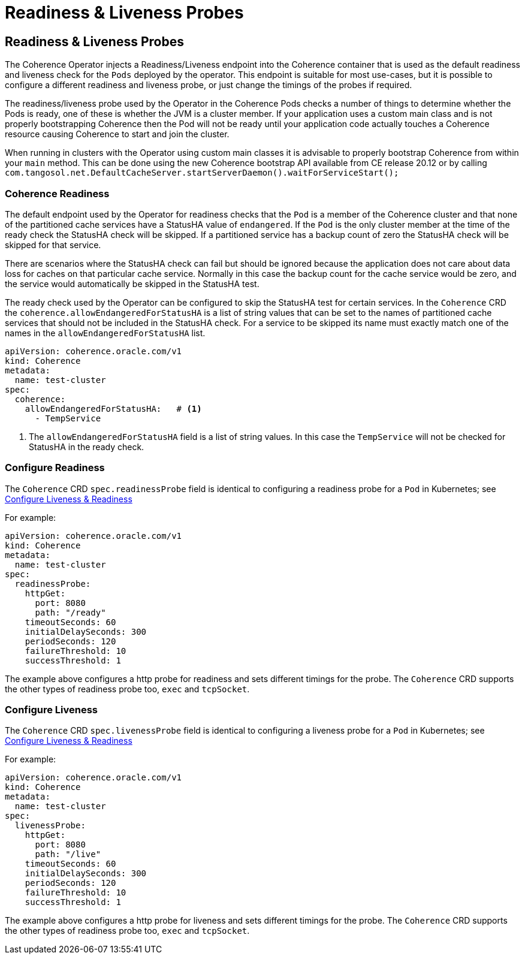 ///////////////////////////////////////////////////////////////////////////////

    Copyright (c) 2020, Oracle and/or its affiliates.
    Licensed under the Universal Permissive License v 1.0 as shown at
    http://oss.oracle.com/licenses/upl.

///////////////////////////////////////////////////////////////////////////////

= Readiness & Liveness Probes

== Readiness & Liveness Probes

The Coherence Operator injects a Readiness/Liveness endpoint into the Coherence container that is used as the default
readiness and liveness check for the `Pods` deployed by the operator.
This endpoint is suitable for most use-cases, but it is possible to configure a different readiness and liveness probe,
or just change the timings of the probes if required.

The readiness/liveness probe used by the Operator in the Coherence Pods checks a number of things to determine whether the Pods is ready, one of these is whether the JVM is a cluster member.
If your application uses a custom main class and is not properly bootstrapping Coherence then the Pod will not be ready until your application code actually touches a Coherence resource causing Coherence to start and join the cluster.

When running in clusters with the Operator using custom main classes it is advisable to properly bootstrap Coherence
from within your `main` method. This can be done using the new Coherence bootstrap API available from CE release 20.12
or by calling `com.tangosol.net.DefaultCacheServer.startServerDaemon().waitForServiceStart();`

=== Coherence Readiness

The default endpoint used by the Operator for readiness checks that the `Pod` is a member of the Coherence cluster and
that none of the partitioned cache services have a StatusHA value of `endangered`.
If the `Pod` is the only cluster member at the time of the ready check the StatusHA check will be skipped.
If a partitioned service has a backup count of zero the StatusHA check will be skipped for that service.

There are scenarios where the StatusHA check can fail but should be ignored because the application does not care
about data loss for caches on that particular cache service. Normally in this case the backup count for the cache
service would be zero, and the service would automatically be skipped in the StatusHA test.

The ready check used by the Operator can be configured to skip the StatusHA test for certain services.
In the `Coherence` CRD the `coherence.allowEndangeredForStatusHA` is a list of string values that can be
set to the names of partitioned cache services that should not be included in the StatusHA check.
For a service to be skipped its name must exactly match one of the names in the `allowEndangeredForStatusHA` list.

[source,yaml]
----
apiVersion: coherence.oracle.com/v1
kind: Coherence
metadata:
  name: test-cluster
spec:
  coherence:
    allowEndangeredForStatusHA:   # <1>
      - TempService
----
<1> The `allowEndangeredForStatusHA` field is a list of string values. In this case the `TempService` will not
be checked for StatusHA in the ready check.


=== Configure Readiness

The `Coherence` CRD `spec.readinessProbe` field is identical to configuring a readiness probe for a `Pod`
in Kubernetes; see https://kubernetes.io/docs/tasks/configure-pod-container/configure-liveness-readiness-startup-probes/[Configure Liveness & Readiness]

For example:

[source,yaml]
----
apiVersion: coherence.oracle.com/v1
kind: Coherence
metadata:
  name: test-cluster
spec:
  readinessProbe:
    httpGet:
      port: 8080
      path: "/ready"
    timeoutSeconds: 60
    initialDelaySeconds: 300
    periodSeconds: 120
    failureThreshold: 10
    successThreshold: 1
----

The example above configures a http probe for readiness and sets different timings for the probe.
The `Coherence` CRD supports the other types of readiness probe too, `exec` and `tcpSocket`.

=== Configure Liveness

The `Coherence` CRD `spec.livenessProbe` field is identical to configuring a liveness probe for a `Pod`
in Kubernetes; see https://kubernetes.io/docs/tasks/configure-pod-container/configure-liveness-readiness-startup-probes/[Configure Liveness & Readiness]

For example:

[source,yaml]
----
apiVersion: coherence.oracle.com/v1
kind: Coherence
metadata:
  name: test-cluster
spec:
  livenessProbe:
    httpGet:
      port: 8080
      path: "/live"
    timeoutSeconds: 60
    initialDelaySeconds: 300
    periodSeconds: 120
    failureThreshold: 10
    successThreshold: 1
----

The example above configures a http probe for liveness and sets different timings for the probe.
The `Coherence` CRD supports the other types of readiness probe too, `exec` and `tcpSocket`.

